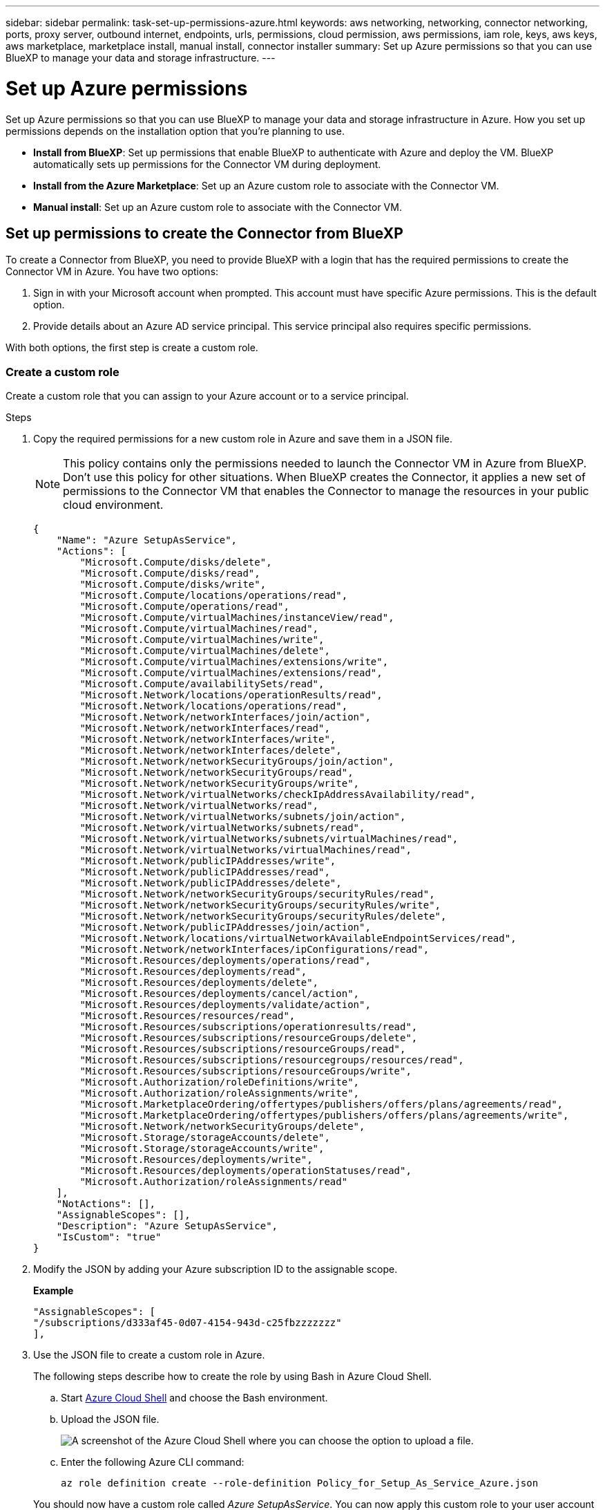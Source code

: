 ---
sidebar: sidebar
permalink: task-set-up-permissions-azure.html
keywords: aws networking, networking, connector networking, ports, proxy server, outbound internet, endpoints, urls, permissions, cloud permission, aws permissions, iam role, keys, aws keys, aws marketplace, marketplace install, manual install, connector installer
summary: Set up Azure permissions so that you can use BlueXP to manage your data and storage infrastructure.
---

= Set up Azure permissions
:hardbreaks:
:nofooter:
:icons: font
:linkattrs:
:imagesdir: ./media/

[.lead]
Set up Azure permissions so that you can use BlueXP to manage your data and storage infrastructure in Azure. How you set up permissions depends on the installation option that you're planning to use.

* *Install from BlueXP*: Set up permissions that enable BlueXP to authenticate with Azure and deploy the VM. BlueXP automatically sets up permissions for the Connector VM during deployment.

* *Install from the Azure Marketplace*: Set up an Azure custom role to associate with the Connector VM.

* *Manual install*: Set up an Azure custom role to associate with the Connector VM.

== Set up permissions to create the Connector from BlueXP

To create a Connector from BlueXP, you need to provide BlueXP with a login that has the required permissions to create the Connector VM in Azure. You have two options:

. Sign in with your Microsoft account when prompted. This account must have specific Azure permissions. This is the default option.

. Provide details about an Azure AD service principal. This service principal also requires specific permissions.

With both options, the first step is create a custom role.

=== Create a custom role

Create a custom role that you can assign to your Azure account or to a service principal.

.Steps

. Copy the required permissions for a new custom role in Azure and save them in a JSON file.
+
NOTE: This policy contains only the permissions needed to launch the Connector VM in Azure from BlueXP. Don't use this policy for other situations. When BlueXP creates the Connector, it applies a new set of permissions to the Connector VM that enables the Connector to manage the resources in your public cloud environment.
+
[source,json]
{
    "Name": "Azure SetupAsService",
    "Actions": [
        "Microsoft.Compute/disks/delete",
        "Microsoft.Compute/disks/read",
        "Microsoft.Compute/disks/write",
        "Microsoft.Compute/locations/operations/read",
        "Microsoft.Compute/operations/read",
        "Microsoft.Compute/virtualMachines/instanceView/read",
        "Microsoft.Compute/virtualMachines/read",
        "Microsoft.Compute/virtualMachines/write",
        "Microsoft.Compute/virtualMachines/delete",
        "Microsoft.Compute/virtualMachines/extensions/write",
        "Microsoft.Compute/virtualMachines/extensions/read",
        "Microsoft.Compute/availabilitySets/read",
        "Microsoft.Network/locations/operationResults/read",
        "Microsoft.Network/locations/operations/read",
        "Microsoft.Network/networkInterfaces/join/action",
        "Microsoft.Network/networkInterfaces/read",
        "Microsoft.Network/networkInterfaces/write",
        "Microsoft.Network/networkInterfaces/delete",
        "Microsoft.Network/networkSecurityGroups/join/action",
        "Microsoft.Network/networkSecurityGroups/read",
        "Microsoft.Network/networkSecurityGroups/write",
        "Microsoft.Network/virtualNetworks/checkIpAddressAvailability/read",
        "Microsoft.Network/virtualNetworks/read",
        "Microsoft.Network/virtualNetworks/subnets/join/action",
        "Microsoft.Network/virtualNetworks/subnets/read",
        "Microsoft.Network/virtualNetworks/subnets/virtualMachines/read",
        "Microsoft.Network/virtualNetworks/virtualMachines/read",
        "Microsoft.Network/publicIPAddresses/write",
        "Microsoft.Network/publicIPAddresses/read",
        "Microsoft.Network/publicIPAddresses/delete",
        "Microsoft.Network/networkSecurityGroups/securityRules/read",
        "Microsoft.Network/networkSecurityGroups/securityRules/write",
        "Microsoft.Network/networkSecurityGroups/securityRules/delete",
        "Microsoft.Network/publicIPAddresses/join/action",
        "Microsoft.Network/locations/virtualNetworkAvailableEndpointServices/read",
        "Microsoft.Network/networkInterfaces/ipConfigurations/read",
        "Microsoft.Resources/deployments/operations/read",
        "Microsoft.Resources/deployments/read",
        "Microsoft.Resources/deployments/delete",
        "Microsoft.Resources/deployments/cancel/action",
        "Microsoft.Resources/deployments/validate/action",
        "Microsoft.Resources/resources/read",
        "Microsoft.Resources/subscriptions/operationresults/read",
        "Microsoft.Resources/subscriptions/resourceGroups/delete",
        "Microsoft.Resources/subscriptions/resourceGroups/read",
        "Microsoft.Resources/subscriptions/resourcegroups/resources/read",
        "Microsoft.Resources/subscriptions/resourceGroups/write",
        "Microsoft.Authorization/roleDefinitions/write",
        "Microsoft.Authorization/roleAssignments/write",
        "Microsoft.MarketplaceOrdering/offertypes/publishers/offers/plans/agreements/read",
        "Microsoft.MarketplaceOrdering/offertypes/publishers/offers/plans/agreements/write",
        "Microsoft.Network/networkSecurityGroups/delete",
        "Microsoft.Storage/storageAccounts/delete",
        "Microsoft.Storage/storageAccounts/write",
        "Microsoft.Resources/deployments/write",
        "Microsoft.Resources/deployments/operationStatuses/read",
        "Microsoft.Authorization/roleAssignments/read"
    ],
    "NotActions": [],
    "AssignableScopes": [],
    "Description": "Azure SetupAsService",
    "IsCustom": "true"
}

. Modify the JSON by adding your Azure subscription ID to the assignable scope.
+
*Example*
+
[source,json]
"AssignableScopes": [
"/subscriptions/d333af45-0d07-4154-943d-c25fbzzzzzzz"
],

. Use the JSON file to create a custom role in Azure.
+
The following steps describe how to create the role by using Bash in Azure Cloud Shell.

.. Start https://docs.microsoft.com/en-us/azure/cloud-shell/overview[Azure Cloud Shell^] and choose the Bash environment.

.. Upload the JSON file.
+
image:screenshot_azure_shell_upload.png[A screenshot of the Azure Cloud Shell where you can choose the option to upload a file.]

.. Enter the following Azure CLI command:
+
[source,azurecli]
az role definition create --role-definition Policy_for_Setup_As_Service_Azure.json

+
You should now have a custom role called _Azure SetupAsService_. You can now apply this custom role to your user account or to a service principal.

=== Set up an authentication method

To deploy the BlueXP Connector, BlueXP needs to authenticate with Azure. You can choose between two Azure authentication methods.

// start tabbed area

[role="tabbed-block"]
====

.Azure user account
--
Assign the custom role to the user who will deploy the Connector from BlueXP.

.Steps

. In the Azure portal, open the *Subscriptions* service and select the user's subscription.

. Click *Access control (IAM)*.

. Click *Add* > *Add role assignment* and then add the permissions:

.. Select the *Azure SetupAsService* role and click *Next*.
+
NOTE: Azure SetupAsService is the default name provided in the Connector deployment policy for Azure. If you chose a different name for the role, then select that name instead.

.. Keep *User, group, or service principal* selected.

.. Click *Select members*, choose your user account, and click *Select*.

.. Click *Next*.

.. Click *Review + assign*.

.Result

The Azure user now has the permissions required to deploy the Connector from BlueXP.
--

.Service principal
--
Rather than logging in with your Azure account, you can provide BlueXP with the credentials for an Azure service principal that has the required permissions.

Create and set up a service principal in Azure Active Directory and obtain the Azure credentials that BlueXP needs.

.Create an Azure Active Directory application for role-based access control

. Ensure that you have permissions in Azure to create an Active Directory application and to assign the application to a role. 
+
For details, refer to https://docs.microsoft.com/en-us/azure/active-directory/develop/howto-create-service-principal-portal#required-permissions/[Microsoft Azure Documentation: Required permissions^].

. From the Azure portal, open the *Azure Active Directory* service.
+
image:screenshot_azure_ad.gif[Shows the Active Directory service in Microsoft Azure.]

. In the menu, click *App registrations*.

. Click *New registration*.

. Specify details about the application:

* *Name*: Enter a name for the application.
* *Account type*: Select an account type (any will work with BlueXP).
* *Redirect URI*: You can leave this field blank.

. Click *Register*.
+
You've created the AD application and service principal.

.Assign the custom role to the application

. From the Azure portal, open the *Subscriptions* service.

. Select the subscription.

. Click *Access control (IAM) > Add > Add role assignment*.

. In the *Role* tab, select the *BlueXP Operator* role and click *Next*.

. In the *Members* tab, complete the following steps:

.. Keep *User, group, or service principal* selected.
.. Click *Select members*.
+
image:screenshot-azure-service-principal-role.png[A screenshot of the Azure portal that shows the Members tab when adding a role to an application.]

.. Search for the name of the application.
+
Here's an example:
+
image:screenshot_azure_service_principal_role.png[A screenshot of the Azure portal that shows the Add role assignment form in the Azure portal.]

.. Select the application and click *Select*.
.. Click *Next*.

. Click *Review + assign*.
+
The service principal now has the required Azure permissions to deploy the Connector.
+
If you want to deploy Cloud Volumes ONTAP from multiple Azure subscriptions, then you must bind the service principal to each of those subscriptions. BlueXP enables you to select the subscription that you want to use when deploying Cloud Volumes ONTAP.

.Add Windows Azure Service Management API permissions

. In the *Azure Active Directory* service, click *App registrations* and select the application.

. Click *API permissions > Add a permission*.

. Under *Microsoft APIs*, select *Azure Service Management*.
+
image:screenshot_azure_service_mgmt_apis.gif[A screenshot of the Azure portal that shows the Azure Service Management API permissions.]

. Click *Access Azure Service Management as organization users* and then click *Add permissions*.
+
image:screenshot_azure_service_mgmt_apis_add.gif[A screenshot of the Azure portal that shows adding the Azure Service Management APIs.]

.Get the application ID and directory ID for the application

. In the *Azure Active Directory* service, click *App registrations* and select the application.

. Copy the *Application (client) ID* and the *Directory (tenant) ID*.
+
image:screenshot_azure_app_ids.gif[A screenshot that shows the application (client) ID and directory (tenant) ID for an application in Azure Active Directory.]
+
When you add the Azure account to BlueXP, you need to provide the application (client) ID and the directory (tenant) ID for the application. BlueXP uses the IDs to programmatically sign in.

.Create a client secret

. Open the *Azure Active Directory* service.

. Click *App registrations* and select your application.

. Click *Certificates & secrets > New client secret*.

. Provide a description of the secret and a duration.

. Click *Add*.

. Copy the value of the client secret.
+
image:screenshot_azure_client_secret.gif[A screenshot of the Azure portal that shows a client secret for the Azure AD service principal.]
+
You now have a client secret that BlueXP can use it to authenticate with Azure AD.

.Result

Your service principal is now setup and you should have copied the application (client) ID, the directory (tenant) ID, and the value of the client secret. You need to enter this information in BlueXP when you add an Azure account.
--

====
// end tabbed area

== Set up permissions to assign after Azure Marketplace deployment or manual installation

If you deploy the Connector from the Azure Marketplace or if you manually install the Connector software on your own Linux host, you can provide permissions in the following ways:

* Option 1: Assign a custom role to the Azure VM using a system-assigned managed identity.
* Option 2: Provide BlueXP with the credentials for an Azure service principal that has the required permissions.

// start tabbed area

[role="tabbed-block"]
====

.Custom role
--
.Steps

. If you're planning to manually install the software on your own host, enable a system-assigned managed identity on the VM so that you can provide the required Azure permissions through a custom role. 
+
https://learn.microsoft.com/en-us/azure/active-directory/managed-identities-azure-resources/qs-configure-portal-windows-vm[Microsoft Azure documentation: Configure managed identities for Azure resources on a VM using the Azure portal^]

. Copy the contents of the link:reference-permissions-azure.html[custom role permissions for the Connector] and save them in a JSON file.

. Modify the JSON file by adding Azure subscription IDs to the assignable scope.
+
You should add the ID for each Azure subscription from which users will create Cloud Volumes ONTAP systems.
+
*Example*
+
[source,json]
"AssignableScopes": [
"/subscriptions/d333af45-0d07-4154-943d-c25fbzzzzzzz",
"/subscriptions/54b91999-b3e6-4599-908e-416e0zzzzzzz",
"/subscriptions/398e471c-3b42-4ae7-9b59-ce5bbzzzzzzz"

. Use the JSON file to create a custom role in Azure.
+
The following steps describe how to create the role by using Bash in Azure Cloud Shell.
+
.. Start https://docs.microsoft.com/en-us/azure/cloud-shell/overview[Azure Cloud Shell^] and choose the Bash environment.

.. Upload the JSON file.
+
image:screenshot_azure_shell_upload.png[A screenshot of the Azure Cloud Shell where you can choose the option to upload a file.]

.. Use the Azure CLI to create the custom role:
+
[source,azurecli]
az role definition create --role-definition Connector_Policy.json

.Result

You should now have a custom role called BlueXP Operator that you can assign to the Connector virtual machine.
--

.Service principal
--
Create and set up a service principal in Azure Active Directory and obtain the Azure credentials that BlueXP needs.

.Create an Azure Active Directory application for role-based access control

. Ensure that you have permissions in Azure to create an Active Directory application and to assign the application to a role. 
+
For details, refer to https://docs.microsoft.com/en-us/azure/active-directory/develop/howto-create-service-principal-portal#required-permissions/[Microsoft Azure Documentation: Required permissions^].

. From the Azure portal, open the *Azure Active Directory* service.
+
image:screenshot_azure_ad.gif[Shows the Active Directory service in Microsoft Azure.]

. In the menu, click *App registrations*.

. Click *New registration*.

. Specify details about the application:

* *Name*: Enter a name for the application.
* *Account type*: Select an account type (any will work with BlueXP).
* *Redirect URI*: You can leave this field blank.

. Click *Register*.
+
You've created the AD application and service principal.

.Assign the custom role to the application

. From the Azure portal, open the *Subscriptions* service.

. Select the subscription.

. Click *Access control (IAM) > Add > Add role assignment*.

. In the *Role* tab, select the *BlueXP Operator* role and click *Next*.

. In the *Members* tab, complete the following steps:

.. Keep *User, group, or service principal* selected.
.. Click *Select members*.
+
image:screenshot-azure-service-principal-role.png[A screenshot of the Azure portal that shows the Members tab when adding a role to an application.]

.. Search for the name of the application.
+
Here's an example:
+
image:screenshot_azure_service_principal_role.png[A screenshot of the Azure portal that shows the Add role assignment form in the Azure portal.]

.. Select the application and click *Select*.
.. Click *Next*.

. Click *Review + assign*.
+
The service principal now has the required Azure permissions to deploy the Connector.
+
If you want to deploy Cloud Volumes ONTAP from multiple Azure subscriptions, then you must bind the service principal to each of those subscriptions. BlueXP enables you to select the subscription that you want to use when deploying Cloud Volumes ONTAP.

.Add Windows Azure Service Management API permissions

. In the *Azure Active Directory* service, click *App registrations* and select the application.

. Click *API permissions > Add a permission*.

. Under *Microsoft APIs*, select *Azure Service Management*.
+
image:screenshot_azure_service_mgmt_apis.gif[A screenshot of the Azure portal that shows the Azure Service Management API permissions.]

. Click *Access Azure Service Management as organization users* and then click *Add permissions*.
+
image:screenshot_azure_service_mgmt_apis_add.gif[A screenshot of the Azure portal that shows adding the Azure Service Management APIs.]

.Get the application ID and directory ID for the application

. In the *Azure Active Directory* service, click *App registrations* and select the application.

. Copy the *Application (client) ID* and the *Directory (tenant) ID*.
+
image:screenshot_azure_app_ids.gif[A screenshot that shows the application (client) ID and directory (tenant) ID for an application in Azure Active Directory.]
+
When you add the Azure account to BlueXP, you need to provide the application (client) ID and the directory (tenant) ID for the application. BlueXP uses the IDs to programmatically sign in.

.Create a client secret

. Open the *Azure Active Directory* service.

. Click *App registrations* and select your application.

. Click *Certificates & secrets > New client secret*.

. Provide a description of the secret and a duration.

. Click *Add*.

. Copy the value of the client secret.
+
image:screenshot_azure_client_secret.gif[A screenshot of the Azure portal that shows a client secret for the Azure AD service principal.]
+
You now have a client secret that BlueXP can use it to authenticate with Azure AD.

.Result

Your service principal is now setup and you should have copied the application (client) ID, the directory (tenant) ID, and the value of the client secret. You need to enter this information in BlueXP when you add an Azure account.
--

====
// end tabbed area